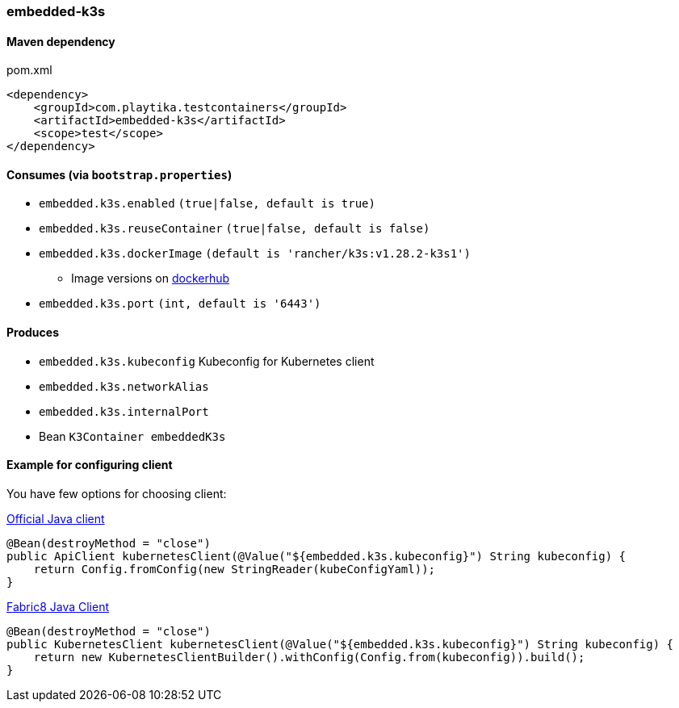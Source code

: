 === embedded-k3s

==== Maven dependency

.pom.xml
[source,xml]
----
<dependency>
    <groupId>com.playtika.testcontainers</groupId>
    <artifactId>embedded-k3s</artifactId>
    <scope>test</scope>
</dependency>
----

==== Consumes (via `bootstrap.properties`)

* `embedded.k3s.enabled` `(true|false, default is true)`
* `embedded.k3s.reuseContainer` `(true|false, default is false)`
* `embedded.k3s.dockerImage` `(default is 'rancher/k3s:v1.28.2-k3s1')`
** Image versions on https://hub.docker.com/r/rancher/k3s/tags[dockerhub]
* `embedded.k3s.port` `(int, default is '6443')`

==== Produces

* `embedded.k3s.kubeconfig` Kubeconfig for Kubernetes client
* `embedded.k3s.networkAlias`
* `embedded.k3s.internalPort`
* Bean `K3Container embeddedK3s`

==== Example for configuring client

You have few options for choosing client:

https://github.com/kubernetes-client/java[Official Java client]

[source,java]
----
@Bean(destroyMethod = "close")
public ApiClient kubernetesClient(@Value("${embedded.k3s.kubeconfig}") String kubeconfig) {
    return Config.fromConfig(new StringReader(kubeConfigYaml));
}
----

https://github.com/fabric8io/kubernetes-client[Fabric8 Java Client]
[source,java]
----
@Bean(destroyMethod = "close")
public KubernetesClient kubernetesClient(@Value("${embedded.k3s.kubeconfig}") String kubeconfig) {
    return new KubernetesClientBuilder().withConfig(Config.from(kubeconfig)).build();
}
----
